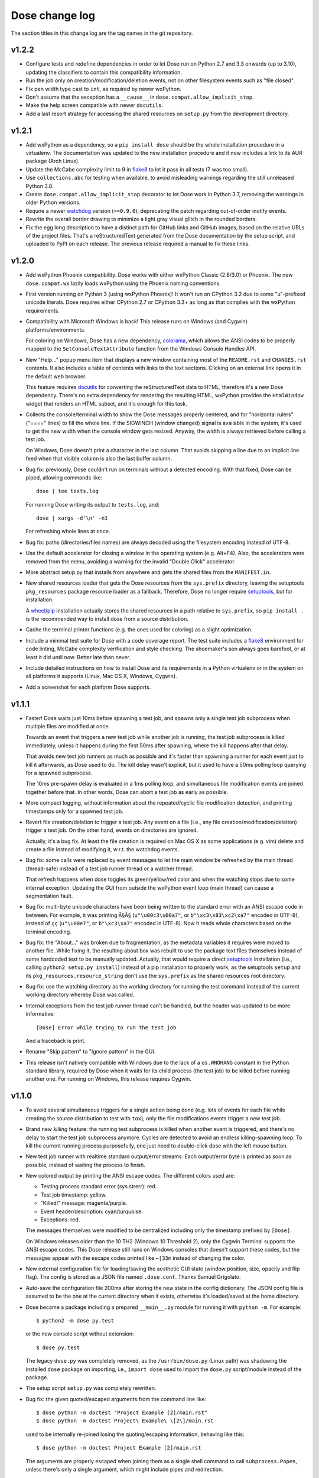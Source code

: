 Dose change log
===============

The section titles in this change log are the tag names in the git
repository.


v1.2.2
------

* Configure tests and redefine dependencies in order to let Dose run
  on Python 2.7 and 3.3 onwards (up to 3.10),
  updating the classifiers to contain this compatibility information.

* Run the job only on creation/modification/deletion events,
  not on other filesystem events such as "file closed".

* Fix pen width type cast to ``int``, as required by newer wxPython.

* Don't assume that the exception has a ``__cause__``
  in ``dose.compat.allow_implicit_stop``.

* Make the help screen compatible with newer ``docutils``.

* Add a last resort strategy for accessing the shared resources
  on ``setup.py`` from the development directory.


v1.2.1
------

* Add wxPython as a dependency, so a ``pip install dose`` should be
  the whole installation procedure in a virtualenv.
  The documentation was updated to the new installation procedure
  and it now includes a link to its AUR package (Arch Linux).

* Update the McCabe complexity limit to 9 in flake8_ to let it pass
  in all tests (7 was too small).

* Use ``collections.abc`` for testing when available, to avoid
  misleading warnings regarding the still unreleased Python 3.8.

* Create ``dose.compat.allow_implicit_stop`` decorator to let Dose work
  in Python 3.7, removing the warnings in older Python versions.

* Require a newer watchdog_ version (``>=0.9.0``), deprecating the
  patch regarding out-of-order inotify events.

* Rewrite the overall border drawing to minimize a light gray visual
  glitch in the rounded borders.

* Fix the egg long description to have a distinct path for GitHub
  links and GitHub images, based on the relative URLs of the project
  files. That's a reStructuredText generated from the Dose
  documentation by the setup script, and uploaded to PyPI on each
  release. The previous release required a manual to fix these links.


v1.2.0
------

* Add wxPython Phoenix compatibility. Dose works with either wxPython
  Classic (2.8/3.0) or Phoenix. The new ``dose.compat.wx`` lazily
  loads wxPython using the Phoenix naming conventions.

* First version running on Python 3 (using wxPython Phoenix)! It won't
  run on CPython 3.2 due to some "u"-prefixed unicode literals. Dose
  requires either CPython 2.7 or CPython 3.3+ as long as that complies
  with the wxPython requirements.

* Compatibility with Microsoft Windows is back! This release runs on
  Windows (and Cygwin) platforms/environments.

  For coloring on Windows, Dose has a new dependency, colorama_\ ,
  which allows the ANSI codes to be properly mapped to the
  ``SetConsoleTextAttribute`` function from the Windows Console
  Handles API.

* New "Help..." popup menu item that displays a new window containing
  most of the ``README.rst`` and ``CHANGES.rst`` contents. It also
  includes a table of contents with links to the text sections.
  Clicking on an external link opens it in the default web browser.

  This feature requires docutils_ for converting the reStructuredText
  data to HTML, therefore it's a new Dose dependency. There's no extra
  dependency for rendering the resulting HTML, wxPython provides
  the ``HtmlWindow`` widget that renders an HTML subset, and it's
  enough for this task.

* Collects the console/terminal width to show the Dose messages
  properly centered, and for "horizontal rulers" ("====" lines) to
  fill the whole line. If the SIGWINCH (window changed) signal is
  available in the system, it's used to get the new width when the
  console window gets resized. Anyway, the width is always retrieved
  before calling a test job.

  On Windows, Dose doesn't print a character in the last column. That
  avoids skipping a line due to an implicit line feed when that
  visible column is also the last buffer column.

* Bug fix: previously, Dose couldn't run on terminals without a
  detected encoding. With that fixed, Dose can be piped, allowing
  commands like::

    dose | tee tests.log

  For running Dose writing its output to ``tests.log``, and::

    dose | xargs -d'\n' -n1

  For refreshing whole lines at once.

* Bug fix: paths (directories/files names) are always decoded using
  the filesystem encoding instead of UTF-8.

* Use the default accelerator for closing a window in the operating
  system (e.g. Alt+F4). Also, the accelerators were removed from the
  menu, avoiding a warning for the invalid "Double Click" accelerator.

* More abstract setup.py that installs from anywhere and gets the
  shared files from the ``MANIFEST.in``.

* New shared resources loader that gets the Dose resources from the
  ``sys.prefix`` directory, leaving the setuptools ``pkg_resources``
  package resource loader as a fallback. Therefore, Dose no longer
  require setuptools_\ , but for installation.

  A wheel_\ /\ pip_ installation actually stores the shared resources
  in a path relative to ``sys.prefix``, so ``pip install .`` is the
  recommended way to install dose from a source distribution.

* Cache the terminal printer functions (e.g. the ones used for
  coloring) as a slight optimization.

* Include a minimal test suite for Dose with a code coverage report.
  The test suite includes a flake8_ environment for code
  linting, McCabe complexity verification and style checking.
  The shoemaker's son always goes barefoot, or at least it did until
  now. Better late than never.

* Include detailed instructions on how to install Dose and its
  requirements in a Python virtualenv or in the system on all
  platforms it supports (Linux, Mac OS X, Windows, Cygwin).

* Add a screenshot for each platform Dose supports.


v1.1.1
------

* Faster! Dose waits just 10ms before spawning a test job, and
  spawns only a single test job subprocess when multiple files are
  modified at once.

  Towards an event that triggers a new test job while another job
  is running, the test job subprocess is killed immediately,
  unless it happens during the first 50ms after spawning, where
  the kill happens after that delay.

  That avoids new test job runners as much as possible and it's faster
  than spawning a runner for each event just to kill it afterwards, as
  Dose used to do. The kill delay wasn't explicit, but it used
  to have a 50ms polling loop querying for a spawned subprocess.

  The 10ms pre-spawn delay is evaluated in a 1ms polling loop, and
  simultaneous file modification events are joined together before
  that. In other words, Dose can abort a test job as early as
  possible.

* More compact logging, without information about the repeated/cyclic
  file modification detection, and printing timestamps only for a
  spawned test job.

* Revert file creation/deletion to trigger a test job. Any event on
  a file (i.e., any file creation/modification/deletion) trigger a
  test job. On the other hand, events on directories are ignored.

  Actually, it's a bug fix. At least the file creation is required on
  Mac OS X as some applications (e.g. vim) delete and create a file
  instead of modifying it, w.r.t. the watchdog events.

* Bug fix: some calls were replaced by event messages to let the main
  window be refreshed by the main thread (thread-safe) instead of a
  test job runner thread or a watcher thread.

  That refresh happens when dose toggles its green/yellow/red color
  and when the watching stops due to some internal exception.
  Updating the GUI from outside the wxPython event loop (main thread)
  can cause a segmentation fault.

* Bug fix: multi-byte unicode characters have been being written to
  the standard error with an ANSI escape code in between. For example,
  it was printing ``Ã§Ã§`` (``u"\u00c3\u00a7"``, or
  ``b"\xc3\x83\xc2\xa7"`` encoded in UTF-8), instead of ``çç``
  (``u"\u00e7"``, or ``b"\xc3\xa7"`` encoded in UTF-8). Now it reads
  whole characters based on the terminal encoding.

* Bug fix: the "About..." was broken due to fragmentation, as the
  metadata variables it requires were moved to another file. While
  fixing it, the resulting about box was rebuilt to use the package
  text files themselves instead of some hardcoded text to be
  manually updated. Actually, that would require a direct setuptools_
  installation (i.e., calling ``python2 setup.py install``) instead
  of a pip installation to properly work, as the setuptools ``setup``
  and its ``pkg_resources.resource_string`` don't use the
  ``sys.prefix`` as the shared resources root directory.

* Bug fix: use the watching directory as the working directory for
  running the test command instead of the current working directory
  whereby Dose was called.

* Internal exceptions from the test job runner thread can't be
  handled, but the header was updated to be more informative::

    [Dose] Error while trying to run the test job

  And a traceback is print.

* Rename "Skip pattern" to "Ignore pattern" in the GUI.

* This release isn't natively compatible with Windows due to the lack
  of a ``os.WNOHANG`` constant in the Python standard library,
  required by Dose when it waits for its child process (the test job)
  to be killed before running another one. For running on Windows,
  this release requires Cygwin.


v1.1.0
------

* To avoid several simultaneous triggers for a single action being
  done (e.g. lots of events for each file while creating the source
  distribution to test with ``tox``), only the file modifications
  events trigger a new test job.

* Brand new *killing* feature: the running test subprocess is killed
  when another event is triggered, and there's no delay to start the
  test job subprocess anymore. Cycles are detected to avoid an endless
  killing-spawning loop. To kill the current running process
  purposefully, one just need to double-click dose with the left mouse
  button.

* New test job runner with realtime standard output/error streams.
  Each output/error byte is printed as soon as possible, instead
  of waiting the process to finish.

* New colored output by printing the ANSI escape codes. The different
  colors used are:

  - Testing process standard error (sys.strerr): red.
  - Test job timestamp: yellow.
  - "Killed!" message: magenta/purple.
  - Event header/description: cyan/turquoise.
  - Exceptions: red.

  The messages themselves were modified to be centralized including
  only the timestamp prefixed by ``[Dose]``.

  On Windows releases older than the 10 TH2 (Windows 10 Threshold 2),
  only the Cygwin Terminal supports the ANSI escape codes. This Dose
  release still runs on Windows consoles that doesn't support these
  codes, but the messages appear with the escape codes printed like
  ``←[33m`` instead of changing the color.

* New external configuration file for loading/saving the aesthetic GUI
  state (window position, size, opacity and flip flag). The config is
  stored as a JSON file named ``.dose.conf``. Thanks Samuel Grigolato.

* Auto-save the configuration file 200ms after storing the new state in
  the config dictionary. The JSON config file is assumed to be the one
  at the current directory when it exists, otherwise it's loaded/saved
  at the home directory.

* Dose became a package including a prepared ``__main__.py`` module for
  running it with ``python -m``. For example::

    $ python2 -m dose py.test

  or the new console script without extension::

    $ dose py.test

  The legacy ``dose.py`` was completely removed, as the
  ``/usr/bin/dose.py`` (Linux path) was shadowing the installed
  ``dose`` package on importing, i.e., ``import dose`` used to import
  the ``dose.py`` script/module instead of the package.

* The setup script ``setup.py`` was completely rewritten.

* Bug fix: the given quoted/escaped arguments from the command line
  like::

    $ dose python -m doctest "Project Example [2]/main.rst"
    $ dose python -m doctest Project\ Example\ \[2\]/main.rst

  used to be internally re-joined losing the quoting/escaping
  information, behaving like this::

    $ dose python -m doctest Project Example [2]/main.rst

  The arguments are properly escaped when joining them as a single
  shell command to call ``subprocess.Popen``, unless there's only a
  single argument, which might include pipes and redirection.


v1.0.1
------

* Add compatibility with wxPython 3.0 (classic), it's the first
  release compatible with both wxPython 2.8 and 3.0.

* The event information header for each job is processed to show just
  the file/directory name and whether it was created, modified or
  deleted, e.g.::

    *** File created: mypackage/mymodule.py ***

* The unicode characters in file/directory names appears themselves in
  the event headers instead of an escaped representation, e.g.::

    *** Directory deleted: CAS Proofs/λ Calculus ***

  with ``λ`` instead of the raw event representation escaped with
  ``\xce\xbb``::

    ***<DirDeletedEvent: src_path='./CAS Proofs/\xce\xbb Calculus'>***


v1.0.0
------

* First beta release. From now on, Dose releases comply with the
  semantic versioning conventions. Environments with an alpha version
  installed should remove it and reinstall dose to upgrade it
  properly.

* The CLI arguments (``sys.argv``) are used as the default test
  command, passing the remaining parameters to the test command
  itself. For example, one can call dose with something like this
  directly::

    dose.py py.test -k TestSomething

  When the test command is provided like so, dose already starts
  running the first test job and watching for filesystem events.

* The test command can be any shell command with pipes/redirections,
  e.g. one can call::

    dose.py "cat my_input.txt | my_test_script.sh"

* The default opacity/transparency is slightly more opaque.

* The wxPython package isn't included as a requirement anymore as it
  requires an external installation procedure (e.g. the package
  manager of a Linux distribution or an installer for Windows).

* New logging header for each test job, showing the raw watchdog
  information about the event that triggered the test command, like::

    ***<FileCreatedEvent: src_path='./mypackage/mymodule.py'>***

  and this message for the only event that have nothing to do with
  watchdog::

    *** First call ***

* Bug fix: the "skip"/ignore pattern can be customized. That was
  already an option in the GUI, but it was updating the test command
  instead, rendering it unusable.

* Bug fix: the test command can include quoted arguments if it's
  passed as a single CLI argument or filled using the "call string"
  dialog box.

* Updated the default "skip"/ignore pattern to ignore ``__pycache__``
  directories.

  Intended to address the same issue regarding multiple test jobs for
  a single action, the test command runs one second after the watchdog
  event, instead of a half. This seems like a residual from experiments
  that happened before the event logging header was implemented.

* License fix: consistently using GPLv3 instead of GPLv3+.


alpha-2012.10.04
----------------

* Use setuptools_ instead of just distutils_ in the setup script,
  allowing it to look for and install the watchdog_ requirement and
  its dependencies, recursively. It can be installed using ``pip`` or
  ``easy_install``, as long as the wxPython 2.8 (classic) was
  previously installed.

* Customizable file/directory name "skip"/ignore pattern that
  defaults to ``*.pyc; *.pyo; .git/*``. This was done mainly to deal
  with the "bounce" issue (multiple events for a single action), as
  the ignore pattern "debounces" a new event that would otherwise
  happen after a compilation.

  Another approach used to attenuate that issue was a sleep of half a
  second to trigger the test command. Watchdog drops consecutive
  events that are duplicated, and used to drop non-consecutive
  duplicate events from its internal queue as well (watchdog commit
  2d14857_\ ).

* Force UTF-8 encoding on the watched directory name, this might have
  been an issue when handling non-ascii paths (watchdog issues 104_
  and 157_\ , now fixed in watchdog itself). Taking the opportunity,
  this alpha release switched the string literals to unicode.


alpha-2012.10.02
----------------

* First version!

  It's a language-agnostic borderless "traffic light/signal/semaphore"
  GUI for TDD (Test Driven Development), mainly intended for use in
  Coding Dojos, hence its name: it's a *Dojo Semaphore*\ , a name that
  has the same leading syllables in both English and Portuguese.

* Written in Python 2 using the wxPython 2.8 GUI library.

* Compatibility with both Linux and Windows.

* It recursively watches a working directory (defaults to the current
  directory) for every file/subdirectory creation, modification and
  deletion that happens inside it, triggering a test job.

* Avoids file/directory polling whenever possible, using the watchdog_
  package for that.

* The test command can be any customizable shell command, like
  ``python -m doctest``, ``py.test -k test_my_new_feature``,
  ``tox -e py34,pypy``, ``./run_tests.sh``, etc..

* It's always on top and doesn't show in the taskbar.

* The window is transparent and has a customizable transparency when
  dragging it with the "Shift" key pressed. That requires a
  compositing window manager.

* Fully resizable when dragging it with the "Ctrl" key pressed.

* The window can be flipped and adjusts itself to vertical/horizontal
  when resized.

* Works fine with file/directory names that includes whitespace or
  unicode.


.. _colorama: https://pypi.python.org/pypi/colorama
.. _wheel: http://wheel.readthedocs.io
.. _pip: https://pip.pypa.io
.. _flake8: https://pypi.python.org/pypi/flake8
.. _docutils: https://pypi.python.org/pypi/docutils
.. _setuptools: https://pypi.python.org/pypi/setuptools
.. _distutils: https://docs.python.org/2/library/distutils.html
.. _2d14857: https://github.com/gorakhargosh/watchdog/commit/2d14857c
.. _104: https://github.com/gorakhargosh/watchdog/issues/104
.. _157: https://github.com/gorakhargosh/watchdog/issues/157
.. _watchdog: https://pypi.python.org/pypi/watchdog

